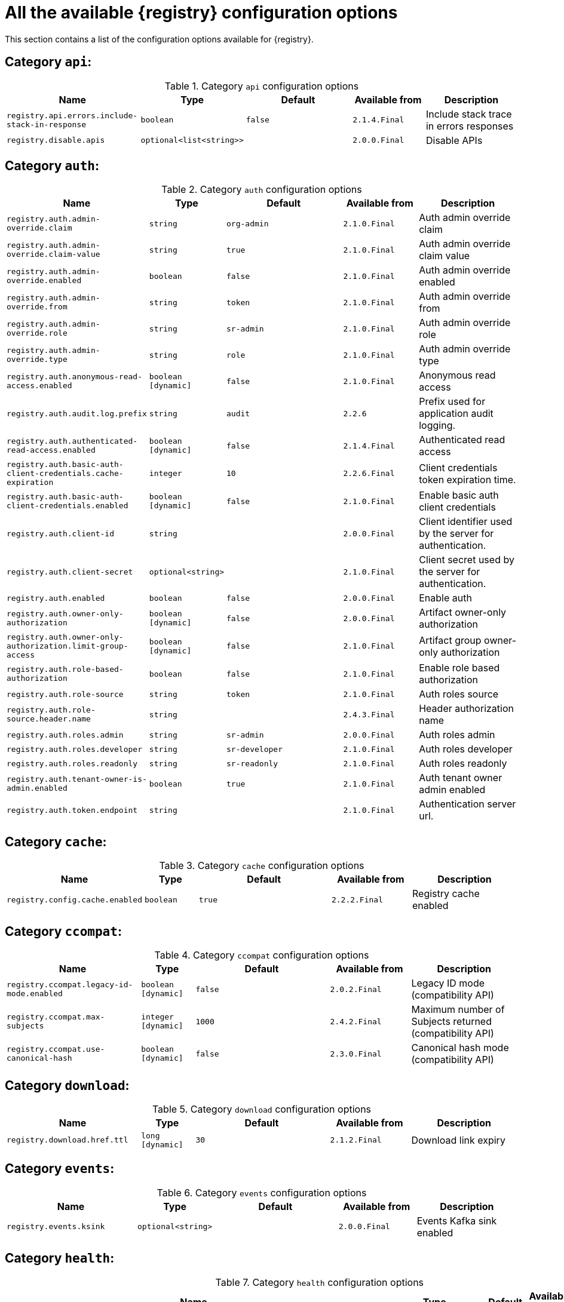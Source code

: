 [id="all-registry-configs_{context}"]
= All the available {registry} configuration options

This section contains a list of the configuration options available for {registry}.

== Category `api`:
.Category `api` configuration options
[.table-expandable,width="100%",cols="5,2,5,3,4",options="header"]
|===
|Name
|Type
|Default
|Available from
|Description
|`registry.api.errors.include-stack-in-response`
|`boolean`
|`false`
|`2.1.4.Final`
|Include stack trace in errors responses
|`registry.disable.apis`
|`optional<list<string>>`
|
|`2.0.0.Final`
|Disable APIs
|===

== Category `auth`:
.Category `auth` configuration options
[.table-expandable,width="100%",cols="5,2,5,3,4",options="header"]
|===
|Name
|Type
|Default
|Available from
|Description
|`registry.auth.admin-override.claim`
|`string`
|`org-admin`
|`2.1.0.Final`
|Auth admin override claim
|`registry.auth.admin-override.claim-value`
|`string`
|`true`
|`2.1.0.Final`
|Auth admin override claim value
|`registry.auth.admin-override.enabled`
|`boolean`
|`false`
|`2.1.0.Final`
|Auth admin override enabled
|`registry.auth.admin-override.from`
|`string`
|`token`
|`2.1.0.Final`
|Auth admin override from
|`registry.auth.admin-override.role`
|`string`
|`sr-admin`
|`2.1.0.Final`
|Auth admin override role
|`registry.auth.admin-override.type`
|`string`
|`role`
|`2.1.0.Final`
|Auth admin override type
|`registry.auth.anonymous-read-access.enabled`
|`boolean [dynamic]`
|`false`
|`2.1.0.Final`
|Anonymous read access
|`registry.auth.audit.log.prefix`
|`string`
|`audit`
|`2.2.6`
|Prefix used for application audit logging.
|`registry.auth.authenticated-read-access.enabled`
|`boolean [dynamic]`
|`false`
|`2.1.4.Final`
|Authenticated read access
|`registry.auth.basic-auth-client-credentials.cache-expiration`
|`integer`
|`10`
|`2.2.6.Final`
|Client credentials token expiration time.
|`registry.auth.basic-auth-client-credentials.enabled`
|`boolean [dynamic]`
|`false`
|`2.1.0.Final`
|Enable basic auth client credentials
|`registry.auth.client-id`
|`string`
|
|`2.0.0.Final`
|Client identifier used by the server for authentication.
|`registry.auth.client-secret`
|`optional<string>`
|
|`2.1.0.Final`
|Client secret used by the server for authentication.
|`registry.auth.enabled`
|`boolean`
|`false`
|`2.0.0.Final`
|Enable auth
|`registry.auth.owner-only-authorization`
|`boolean [dynamic]`
|`false`
|`2.0.0.Final`
|Artifact owner-only authorization
|`registry.auth.owner-only-authorization.limit-group-access`
|`boolean [dynamic]`
|`false`
|`2.1.0.Final`
|Artifact group owner-only authorization
|`registry.auth.role-based-authorization`
|`boolean`
|`false`
|`2.1.0.Final`
|Enable role based authorization
|`registry.auth.role-source`
|`string`
|`token`
|`2.1.0.Final`
|Auth roles source
|`registry.auth.role-source.header.name`
|`string`
|
|`2.4.3.Final`
|Header authorization name
|`registry.auth.roles.admin`
|`string`
|`sr-admin`
|`2.0.0.Final`
|Auth roles admin
|`registry.auth.roles.developer`
|`string`
|`sr-developer`
|`2.1.0.Final`
|Auth roles developer
|`registry.auth.roles.readonly`
|`string`
|`sr-readonly`
|`2.1.0.Final`
|Auth roles readonly
|`registry.auth.tenant-owner-is-admin.enabled`
|`boolean`
|`true`
|`2.1.0.Final`
|Auth tenant owner admin enabled
|`registry.auth.token.endpoint`
|`string`
|
|`2.1.0.Final`
|Authentication server url.
|===

== Category `cache`:
.Category `cache` configuration options
[.table-expandable,width="100%",cols="5,2,5,3,4",options="header"]
|===
|Name
|Type
|Default
|Available from
|Description
|`registry.config.cache.enabled`
|`boolean`
|`true`
|`2.2.2.Final`
|Registry cache enabled
|===

== Category `ccompat`:
.Category `ccompat` configuration options
[.table-expandable,width="100%",cols="5,2,5,3,4",options="header"]
|===
|Name
|Type
|Default
|Available from
|Description
|`registry.ccompat.legacy-id-mode.enabled`
|`boolean [dynamic]`
|`false`
|`2.0.2.Final`
|Legacy ID mode (compatibility API)
|`registry.ccompat.max-subjects`
|`integer [dynamic]`
|`1000`
|`2.4.2.Final`
|Maximum number of Subjects returned (compatibility API)
|`registry.ccompat.use-canonical-hash`
|`boolean [dynamic]`
|`false`
|`2.3.0.Final`
|Canonical hash mode (compatibility API)
|===

== Category `download`:
.Category `download` configuration options
[.table-expandable,width="100%",cols="5,2,5,3,4",options="header"]
|===
|Name
|Type
|Default
|Available from
|Description
|`registry.download.href.ttl`
|`long [dynamic]`
|`30`
|`2.1.2.Final`
|Download link expiry
|===

== Category `events`:
.Category `events` configuration options
[.table-expandable,width="100%",cols="5,2,5,3,4",options="header"]
|===
|Name
|Type
|Default
|Available from
|Description
|`registry.events.ksink`
|`optional<string>`
|
|`2.0.0.Final`
|Events Kafka sink enabled
|===

== Category `health`:
.Category `health` configuration options
[.table-expandable,width="100%",cols="5,2,5,3,4",options="header"]
|===
|Name
|Type
|Default
|Available from
|Description
|`registry.liveness.errors.ignored`
|`optional<list<string>>`
|
|`1.2.3.Final`
|Ignored liveness errors
|`registry.metrics.PersistenceExceptionLivenessCheck.counterResetWindowDurationSec`
|`integer`
|`60`
|`1.0.2.Final`
|Counter reset window duration of persistence liveness check
|`registry.metrics.PersistenceExceptionLivenessCheck.disableLogging`
|`boolean`
|`false`
|`2.0.0.Final`
|Disable logging of persistence liveness check
|`registry.metrics.PersistenceExceptionLivenessCheck.errorThreshold`
|`integer`
|`1`
|`1.0.2.Final`
|Error threshold of persistence liveness check
|`registry.metrics.PersistenceExceptionLivenessCheck.statusResetWindowDurationSec`
|`integer`
|`300`
|`1.0.2.Final`
|Status reset window duration of persistence liveness check
|`registry.metrics.PersistenceTimeoutReadinessCheck.counterResetWindowDurationSec`
|`integer`
|`60`
|`1.0.2.Final`
|Counter reset window duration of persistence readiness check
|`registry.metrics.PersistenceTimeoutReadinessCheck.errorThreshold`
|`integer`
|`5`
|`1.0.2.Final`
|Error threshold of persistence readiness check
|`registry.metrics.PersistenceTimeoutReadinessCheck.statusResetWindowDurationSec`
|`integer`
|`300`
|`1.0.2.Final`
|Status reset window duration of persistence readiness check
|`registry.metrics.PersistenceTimeoutReadinessCheck.timeoutSec`
|`integer`
|`15`
|`1.0.2.Final`
|Timeout of persistence readiness check
|`registry.metrics.ResponseErrorLivenessCheck.counterResetWindowDurationSec`
|`integer`
|`60`
|`1.0.2.Final`
|Counter reset window duration of response liveness check
|`registry.metrics.ResponseErrorLivenessCheck.disableLogging`
|`boolean`
|`false`
|`2.0.0.Final`
|Disable logging of response liveness check
|`registry.metrics.ResponseErrorLivenessCheck.errorThreshold`
|`integer`
|`1`
|`1.0.2.Final`
|Error threshold of response liveness check
|`registry.metrics.ResponseErrorLivenessCheck.statusResetWindowDurationSec`
|`integer`
|`300`
|`1.0.2.Final`
|Status reset window duration of response liveness check
|`registry.metrics.ResponseTimeoutReadinessCheck.counterResetWindowDurationSec`
|`integer`
|`60`
|`1.0.2.Final`
|Counter reset window duration of response readiness check
|`registry.metrics.ResponseTimeoutReadinessCheck.errorThreshold`
|`integer`
|`1`
|`1.0.2.Final`
|Error threshold of response readiness check
|`registry.metrics.ResponseTimeoutReadinessCheck.statusResetWindowDurationSec`
|`integer`
|`300`
|`1.0.2.Final`
|Status reset window duration of response readiness check
|`registry.metrics.ResponseTimeoutReadinessCheck.timeoutSec`
|`integer`
|`10`
|`1.0.2.Final`
|Timeout of response readiness check
|`registry.storage.metrics.cache.check-period`
|`long`
|`30000`
|`2.1.0.Final`
|Storage metrics cache check period
|===

== Category `import`:
.Category `import` configuration options
[.table-expandable,width="100%",cols="5,2,5,3,4",options="header"]
|===
|Name
|Type
|Default
|Available from
|Description
|`registry.import.url`
|`optional<url>`
|
|`2.1.0.Final`
|The import URL
|===

== Category `kafka`:
.Category `kafka` configuration options
[.table-expandable,width="100%",cols="5,2,5,3,4",options="header"]
|===
|Name
|Type
|Default
|Available from
|Description
|`registry.events.kafka.topic`
|`optional<string>`
|
|`2.0.0.Final`
|Events Kafka topic
|`registry.events.kafka.topic-partition`
|`optional<integer>`
|
|`2.0.0.Final`
|Events Kafka topic partition
|===

== Category `limits`:
.Category `limits` configuration options
[.table-expandable,width="100%",cols="5,2,5,3,4",options="header"]
|===
|Name
|Type
|Default
|Available from
|Description
|`registry.limits.config.max-artifact-labels`
|`long`
|`-1`
|`2.2.3.Final`
|Max artifact labels
|`registry.limits.config.max-artifact-properties`
|`long`
|`-1`
|`2.1.0.Final`
|Max artifact properties
|`registry.limits.config.max-artifacts`
|`long`
|`-1`
|`2.1.0.Final`
|Max artifacts
|`registry.limits.config.max-description-length`
|`long`
|`-1`
|`2.1.0.Final`
|Max artifact description length
|`registry.limits.config.max-label-size`
|`long`
|`-1`
|`2.1.0.Final`
|Max artifact label size
|`registry.limits.config.max-name-length`
|`long`
|`-1`
|`2.1.0.Final`
|Max artifact name length
|`registry.limits.config.max-property-key-size`
|`long`
|`-1`
|`2.1.0.Final`
|Max artifact property key size
|`registry.limits.config.max-property-value-size`
|`long`
|`-1`
|`2.1.0.Final`
|Max artifact property value size
|`registry.limits.config.max-requests-per-second`
|`long`
|`-1`
|`2.2.3.Final`
|Max artifact requests per second
|`registry.limits.config.max-schema-size-bytes`
|`long`
|`-1`
|`2.2.3.Final`
|Max schema size (bytes)
|`registry.limits.config.max-total-schemas`
|`long`
|`-1`
|`2.1.0.Final`
|Max total schemas
|`registry.limits.config.max-versions-per-artifact`
|`long`
|`-1`
|`2.1.0.Final`
|Max versions per artifacts
|`registry.storage.metrics.cache.max-size`
|`long`
|`1000`
|`2.4.1.Final`
|Storage metrics cache max size.
|===

== Category `log`:
.Category `log` configuration options
[.table-expandable,width="100%",cols="5,2,5,3,4",options="header"]
|===
|Name
|Type
|Default
|Available from
|Description
|`quarkus.log.level`
|`string`
|
|`2.0.0.Final`
|Log level
|===

== Category `mt`:
.Category `mt` configuration options
[.table-expandable,width="100%",cols="5,2,5,3,4",options="header"]
|===
|Name
|Type
|Default
|Available from
|Description
|`registry.enable.multitenancy`
|`boolean`
|`false`
|`2.0.0.Final`
|Enable multitenancy
|`registry.multitenancy.authorization.enabled`
|`boolean`
|`true`
|`2.1.0.Final`
|Enable multitenancy authorization
|`registry.multitenancy.reaper.every`
|`optional<string>`
|
|`2.1.0.Final`
|Multitenancy reaper every
|`registry.multitenancy.reaper.max-tenants-reaped`
|`int`
|`100`
|`2.1.0.Final`
|Multitenancy reaper max tenants reaped
|`registry.multitenancy.reaper.period-seconds`
|`long`
|`10800`
|`2.1.0.Final`
|Multitenancy reaper period seconds
|`registry.multitenancy.tenant.token-claim.names`
|`list<string>`
|
|`2.1.0.Final`
|Token claims used to resolve the tenant id
|`registry.multitenancy.types.context-path.base-path`
|`string`
|`t`
|`2.1.0.Final`
|Multitenancy context path type base path
|`registry.multitenancy.types.context-path.enabled`
|`boolean`
|`true`
|`2.1.0.Final`
|Enable multitenancy context path type
|`registry.multitenancy.types.request-header.enabled`
|`boolean`
|`true`
|`2.1.0.Final`
|Enable multitenancy request header type
|`registry.multitenancy.types.request-header.name`
|`string`
|`X-Tenant-Id`
|`2.1.0.Final`
|Multitenancy request header type name
|`registry.multitenancy.types.subdomain.enabled`
|`boolean`
|`false`
|`2.1.0.Final`
|Enable multitenancy subdomain type
|`registry.multitenancy.types.subdomain.header-name`
|`string`
|`Host`
|`2.1.0.Final`
|Multitenancy subdomain type header name
|`registry.multitenancy.types.subdomain.location`
|`string`
|`header`
|`2.1.0.Final`
|Multitenancy subdomain type location
|`registry.multitenancy.types.subdomain.pattern`
|`string`
|`(\w[\w\d\-]*)\.localhost\.local`
|`2.1.0.Final`
|Multitenancy subdomain type pattern
|`registry.multitenancy.types.token-claims.enabled`
|`boolean`
|`false`
|`2.1.0.Final`
|Enable multitenancy request header type
|`registry.organization-id.claim-name`
|`list<string>`
|
|`2.1.0.Final`
|Organization ID claim name
|`registry.tenant.manager.auth.client-id`
|`optional<string>`
|
|`2.1.0.Final`
|Tenant manager auth client ID
|`registry.tenant.manager.auth.client-secret`
|`optional<string>`
|
|`2.1.0.Final`
|Tenant manager auth client secret
|`registry.tenant.manager.auth.enabled`
|`optional<boolean>`
|
|`2.1.0.Final`
|Tenant manager auth enabled
|`registry.tenant.manager.auth.token.expiration.reduction.ms`
|`optional<long>`
|
|`2.2.0.Final`
|Tenant manager auth token expiration reduction ms
|`registry.tenant.manager.auth.url.configured`
|`optional<string>`
|
|`2.1.0.Final`
|Tenant manager auth url configured
|`registry.tenant.manager.ssl.ca.path`
|`optional<string>`
|
|`2.2.0.Final`
|Tenant manager SSL Ca path
|`registry.tenant.manager.url`
|`optional<string>`
|
|`2.0.0.Final`
|Tenant manager URL
|`registry.tenants.context.cache.check-period`
|`long`
|`60000`
|`2.1.0.Final`
|Tenants context cache check period
|`registry.tenants.context.cache.max-size`
|`long`
|`1000`
|`2.4.1.Final`
|Tenants context cache max size
|===

== Category `redirects`:
.Category `redirects` configuration options
[.table-expandable,width="100%",cols="5,2,5,3,4",options="header"]
|===
|Name
|Type
|Default
|Available from
|Description
|`registry.enable-redirects`
|`boolean`
|
|`2.1.2.Final`
|Enable redirects
|`registry.redirects`
|`map<string, string>`
|
|`2.1.2.Final`
|Registry redirects
|`registry.url.override.host`
|`optional<string>`
|
|`2.5.0.Final`
|Override the hostname used for generating externally-accessible URLs. The host and port overrides are useful e.g. when deploying with HTTPS passthrough ingress/route on OpenShift. In case like these, the request URL/IP (and port) that is then re-used for redirection does not belong to actual external URL used by the client, because the request is proxied. The redirection than fails because the target URL is not reachable.
|`registry.url.override.port`
|`optional<integer>`
|
|`2.5.0.Final`
|Override the port used for generating externally-accessible URLs.
|===

== Category `rest`:
.Category `rest` configuration options
[.table-expandable,width="100%",cols="5,2,5,3,4",options="header"]
|===
|Name
|Type
|Default
|Available from
|Description
|`registry.rest.artifact.deletion.enabled`
|`boolean [dynamic]`
|`false`
|`2.4.2-SNAPSHOT`
|Enables artifact version deletion
|`registry.rest.artifact.download.maxSize`
|`int`
|`1000000`
|`2.2.6-SNAPSHOT`
|Max size of the artifact allowed to be downloaded from URL
|`registry.rest.artifact.download.skipSSLValidation`
|`boolean`
|`false`
|`2.2.6-SNAPSHOT`
|Skip SSL validation when downloading artifacts from URL
|===

== Category `store`:
.Category `store` configuration options
[.table-expandable,width="100%",cols="5,2,5,3,4",options="header"]
|===
|Name
|Type
|Default
|Available from
|Description
|`artifacts.skip.disabled.latest`
|`boolean`
|`true`
|`2.4.2-SNAPSHOT`
|Skip artifact versions with DISABLED state when retrieving latest artifact version
|`quarkus.datasource.db-kind`
|`string`
|`postgresql`
|`2.0.0.Final`
|Datasource Db kind
|`quarkus.datasource.jdbc.url`
|`string`
|
|`2.1.0.Final`
|Datasource jdbc URL
|`registry.sql.init`
|`boolean`
|`true`
|`2.0.0.Final`
|SQL init
|===

== Category `ui`:
.Category `ui` configuration options
[.table-expandable,width="100%",cols="5,2,5,3,4",options="header"]
|===
|Name
|Type
|Default
|Available from
|Description
|`quarkus.oidc.tenant-enabled`
|`boolean`
|`false`
|`2.0.0.Final`
|UI OIDC tenant enabled
|`registry.ui.config.apiUrl`
|`string`
|
|`1.3.0.Final`
|UI APIs URL
|`registry.ui.config.auth.oidc.client-id`
|`string`
|`none`
|`2.2.6.Final`
|UI auth OIDC client ID
|`registry.ui.config.auth.oidc.redirect-url`
|`string`
|`none`
|`2.2.6.Final`
|UI auth OIDC redirect URL
|`registry.ui.config.auth.oidc.url`
|`string`
|`none`
|`2.2.6.Final`
|UI auth OIDC URL
|`registry.ui.config.auth.type`
|`string`
|`none`
|`2.2.6.Final`
|UI auth type
|`registry.ui.config.uiCodegenEnabled`
|`boolean`
|`true`
|`2.4.2.Final`
|UI codegen enabled
|`registry.ui.config.uiContextPath`
|`string`
|`/ui/`
|`2.1.0.Final`
|UI context path
|`registry.ui.features.readOnly`
|`boolean [dynamic]`
|`false`
|`1.2.0.Final`
|UI read-only mode
|`registry.ui.features.settings`
|`boolean`
|`false`
|`2.2.2.Final`
|UI features settings
|`registry.ui.root`
|`string`
|
|`2.3.0.Final`
|Overrides the UI root context (useful when relocating the UI context using an inbound proxy)
|===

